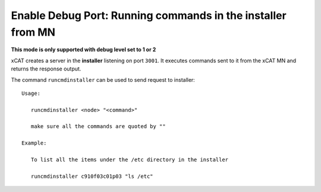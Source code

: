 Enable Debug Port: Running commands in the installer from MN
------------------------------------------------------------

**This mode is only supported with debug level set to 1 or 2**

xCAT creates a server in the **installer** listening on port ``3001``. It executes commands sent to it from the xCAT MN and returns the response output.

The command ``runcmdinstaller`` can be used to send request to installer: ::

    Usage:

       runcmdinstaller <node> "<command>"

       make sure all the commands are quoted by ""

    Example:

       To list all the items under the /etc directory in the installer

       runcmdinstaller c910f03c01p03 "ls /etc"

